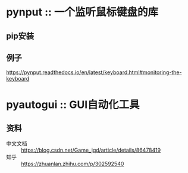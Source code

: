 * pynput :: 一个监听鼠标键盘的库
** pip安装
** 例子
   https://pynput.readthedocs.io/en/latest/keyboard.html#monitoring-the-keyboard
* pyautogui :: GUI自动化工具
** 资料
   - 中文文档 :: https://blog.csdn.net/Game_jqd/article/details/86478419
   - 知乎 :: https://zhuanlan.zhihu.com/p/302592540
